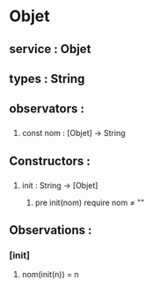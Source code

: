 * Objet
** service : Objet
** types : String


** observators : 
*** 
**** const nom : [Objet] → String


** Constructors :
*** 
**** init : String → [Objet]
***** pre init(nom) require nom ≠ ""


** Observations :
*** [init]
**** nom(init(n)) = n
